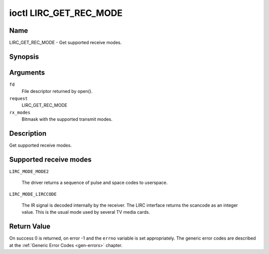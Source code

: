 .. -*- coding: utf-8; mode: rst -*-

.. _lirc_get_rec_mode:

***********************
ioctl LIRC_GET_REC_MODE
***********************

Name
====

LIRC_GET_REC_MODE - Get supported receive modes.

Synopsis
========

.. cpp:function:: int ioctl( int fd, int request, __u32 rx_modes)

Arguments
=========

``fd``
    File descriptor returned by open().

``request``
    LIRC_GET_REC_MODE

``rx_modes``
    Bitmask with the supported transmit modes.

Description
===========

Get supported receive modes.

Supported receive modes
=======================

.. _lirc-mode-mode2:

``LIRC_MODE_MODE2``

    The driver returns a sequence of pulse and space codes to userspace.

.. _lirc-mode-lirccode:

``LIRC_MODE_LIRCCODE``

    The IR signal is decoded internally by the receiver. The LIRC interface
    returns the scancode as an integer value. This is the usual mode used
    by several TV media cards.


Return Value
============

On success 0 is returned, on error -1 and the ``errno`` variable is set
appropriately. The generic error codes are described at the
:ref:`Generic Error Codes <gen-errors>` chapter.
